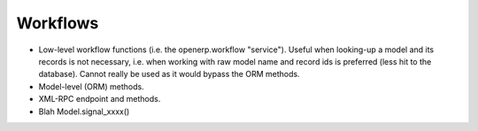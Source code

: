 .. _workflows:

Workflows
=========

- Low-level workflow functions (i.e. the openerp.workflow "service").
  Useful when looking-up a model and its records is not necessary, i.e. when
  working with raw model name and record ids is preferred (less hit to the
  database). Cannot really be used as it would bypass the ORM methods.
- Model-level (ORM) methods.
- XML-RPC endpoint and methods.

- Blah Model.signal_xxxx()
